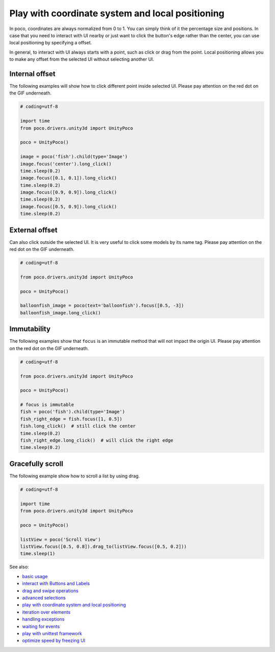 
Play with coordinate system and local positioning
=================================================

In poco, coordinates are always normalized from 0 to 1. You can simply think of it the percentage size and positions.
In case that you need to interact with UI nearby or just want to click the button's edge rather than the center, you
can use local positioning by specifying a offset.

In general, to interact with UI always starts with a point, such as click or drag from the point. Local positioning
allows you to make any offset from the selected UI without selecting another UI.

.. image:: ../img/hunter-poco-coordinate-system.png

Internal offset
---------------

The following examples will show how to click different point inside selected UI. Please pay attention on
the red dot on the GIF underneath.

.. image:: img/local_positioning1.gif

.. code-block:: python

    # coding=utf-8

    import time
    from poco.drivers.unity3d import UnityPoco

    poco = UnityPoco()

    image = poco('fish').child(type='Image')
    image.focus('center').long_click()
    time.sleep(0.2)
    image.focus([0.1, 0.1]).long_click()
    time.sleep(0.2)
    image.focus([0.9, 0.9]).long_click()
    time.sleep(0.2)
    image.focus([0.5, 0.9]).long_click()
    time.sleep(0.2)

External offset
---------------

Can also click outside the selected UI. It is very useful to click some models by its name tag. Please pay attention on
the red dot on the GIF underneath.

.. image:: img/local_positioning2.gif

.. code-block:: python

    # coding=utf-8

    from poco.drivers.unity3d import UnityPoco

    poco = UnityPoco()

    balloonfish_image = poco(text='balloonfish').focus([0.5, -3])
    balloonfish_image.long_click()

Immutability
------------

The following examples show that ``focus`` is an immutable method that will not impact the origin UI. Please pay
attention on the red dot on the GIF underneath.

.. image:: img/local_positioning3.gif

.. code-block:: python

    # coding=utf-8

    from poco.drivers.unity3d import UnityPoco

    poco = UnityPoco()

    # focus is immutable
    fish = poco('fish').child(type='Image')
    fish_right_edge = fish.focus([1, 0.5])
    fish.long_click()  # still click the center
    time.sleep(0.2)
    fish_right_edge.long_click()  # will click the right edge
    time.sleep(0.2)

Gracefully scroll
-----------------

The following example show how to scroll a list by using drag.

.. image:: img/scroll2.gif

.. code-block:: python

    # coding=utf-8

    import time
    from poco.drivers.unity3d import UnityPoco

    poco = UnityPoco()

    listView = poco('Scroll View')
    listView.focus([0.5, 0.8]).drag_to(listView.focus([0.5, 0.2]))
    time.sleep(1)

See also:

* `basic usage`_
* `interact with Buttons and Labels`_
* `drag and swipe operations`_
* `advanced selections`_
* `play with coordinate system and local positioning`_
* `iteration over elements`_
* `handling exceptions`_
* `waiting for events`_
* `play with unittest framework`_
* `optimize speed by freezing UI`_


.. _basic usage: basic.html
.. _interact with Buttons and Labels: interact_with_buttons_and_labels.html
.. _drag and swipe operations: drag_and_swipe_operations.html
.. _advanced selections: advanced_selections.html
.. _play with coordinate system and local positioning: play_with_coordinate_system_and_local_positioning.html
.. _iteration over elements: iteration_over_elements.html
.. _handling exceptions: handling_exceptions.html
.. _waiting for events: waiting_events.html
.. _play with unittest framework: play_with_unittest_framework.html
.. _optimize speed by freezing UI: optimize_speed_by_freezing_UI.html
